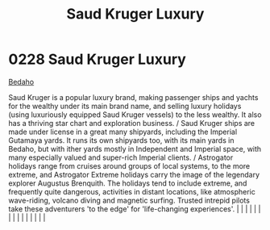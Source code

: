 :PROPERTIES:
:ID:       d8c5c349-966d-4e47-aa2c-c2008445955e
:END:
#+title: Saud Kruger Luxury
#+filetags: :beacon:
*     0228  Saud Kruger Luxury
[[id:4ee2a5f7-7b84-4261-aeb9-ebcddc41ad7c][Bedaho]]

Saud Kruger is a popular luxury brand, making passenger ships and yachts for the wealthy under its main brand name, and selling luxury holidays (using luxuriously equipped Saud Kruger vessels) to the less wealthy. It also has a thriving star chart and exploration business. / Saud Kruger ships are made under license in a great many shipyards, including the Imperial Gutamaya yards. It runs its own shipyards too, with its main yards in Bedaho, but with ither yards mostly in Independent and Imperial space, with many especially valued and super-rich Imperial clients. / Astrogator holidays range from cruises around groups of local systems, to the more extreme, and Astrogator Extreme holidays carry the image of the legendary explorer Augustus Brenquith. The holidays tend to include extreme, and frequently quite dangerous, activities in distant locations, like atmospheric wave-riding, volcano diving and magnetic surfing. Trusted intrepid pilots take these adventurers 'to the edge' for 'life-changing experiences'.                                                                                                                                                                                                                                                                                                                                                                                                                                                                                                                                                                                                                                                                                                                                                                                                                                                                                                                                                                                                                                                                                                                                                                                                                                                                                                                                                                                                                                                                                                                                                                                                                                                                                                                                                                                                                                                                                                                                                                                      |   |   |                                                                                                                                                                                                                                                                                                                                                                                                                                                                                                                                                                                                                                                                                                                                                                                                                                                                                                                                                                                                                       |   |   |   |   |   |   |   |   |   |   |   |   

[[file:img/beacons/0228B.png]]
